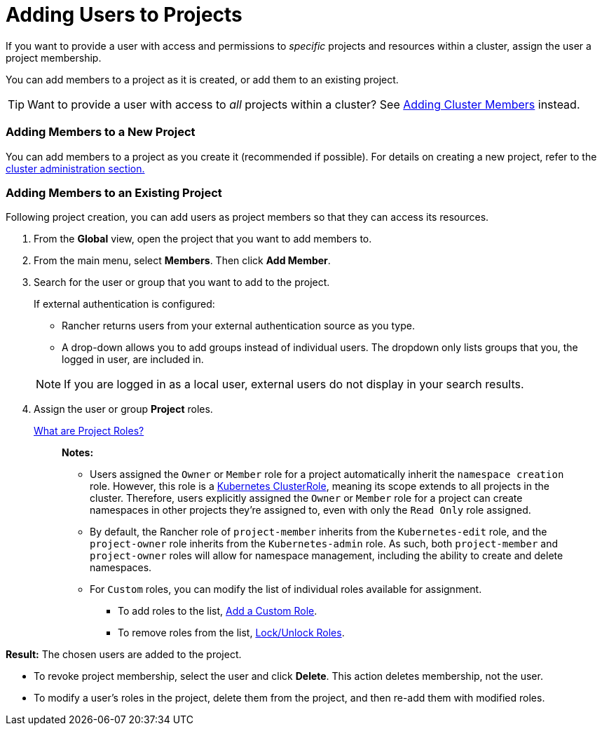 = Adding Users to Projects

If you want to provide a user with access and permissions to _specific_ projects and resources within a cluster, assign the user a project membership.

You can add members to a project as it is created, or add them to an existing project.

TIP: Want to provide a user with access to _all_ projects within a cluster? See xref:../manage-clusters/access-clusters/add-users-to-clusters.adoc[Adding Cluster Members] instead.

=== Adding Members to a New Project

You can add members to a project as you create it (recommended if possible). For details on creating a new project, refer to the xref:../manage-clusters/projects-and-namespaces.adoc[cluster administration section.]

=== Adding Members to an Existing Project

Following project creation, you can add users as project members so that they can access its resources.

. From the *Global* view, open the project that you want to add members to.
. From the main menu, select *Members*. Then click *Add Member*.
. Search for the user or group that you want to add to the project.
+
If external authentication is configured:

 ** Rancher returns users from your external authentication source as you type.
 ** A drop-down allows you to add groups instead of individual users. The dropdown only lists groups that you, the logged in user, are included in.

+
NOTE: If you are logged in as a local user, external users do not display in your search results.

. Assign the user or group *Project* roles.
+
xref:../authentication-permissions-and-global-configuration/manage-role-based-access-control-rbac/cluster-and-project-roles.adoc[What are Project Roles?]
+
____
*Notes:*

* Users assigned the `Owner` or `Member` role for a project automatically inherit the `namespace creation` role. However, this role is a https://kubernetes.io/docs/reference/access-authn-authz/rbac/#role-and-clusterrole[Kubernetes ClusterRole], meaning its scope extends to all projects in the cluster. Therefore, users explicitly assigned the `Owner` or `Member` role for a project can create namespaces in other projects they're assigned to, even with only the `Read Only` role assigned.
* By default, the Rancher role of `project-member` inherits from the `Kubernetes-edit` role, and the `project-owner` role inherits from the `Kubernetes-admin` role. As such, both `project-member` and `project-owner` roles will allow for namespace management, including the ability to create and delete namespaces.
* For `Custom` roles, you can modify the list of individual roles available for assignment.
 ** To add roles to the list, xref:../authentication-permissions-and-global-configuration/manage-role-based-access-control-rbac/custom-roles.adoc[Add a Custom Role].
 ** To remove roles from the list, xref:../authentication-permissions-and-global-configuration/manage-role-based-access-control-rbac/locked-roles.adoc[Lock/Unlock Roles].
____

*Result:* The chosen users are added to the project.

* To revoke project membership, select the user and click *Delete*. This action deletes membership, not the user.
* To modify a user's roles in the project, delete them from the project, and then re-add them with modified roles.
